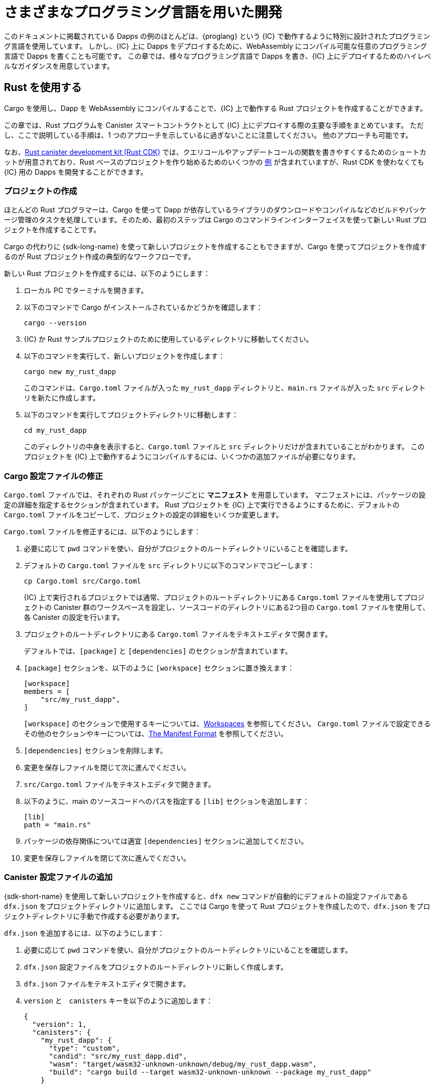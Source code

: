 = さまざまなプログラミング言語を用いた開発
:cpp: C++

このドキュメントに掲載されている Dapps の例のほとんどは、{proglang} という {IC} で動作するように特別に設計されたプログラミング言語を使用しています。
しかし、{IC} 上に Dapps をデプロイするために、WebAssembly にコンパイル可能な任意のプログラミング言語で Dapps を書くことも可能です。
この章では、様々なプログラミング言語で Dapps を書き、{IC} 上にデプロイするためのハイレベルなガイダンスを用意しています。

== Rust を使用する

Cargo を使用し、Dapp を WebAssembly にコンパイルすることで、{IC} 上で動作する Rust プロジェクトを作成することができます。

この章では、Rust プログラムを Canister スマートコントラクトとして {IC} 上にデプロイする際の主要な手順をまとめています。
ただし、ここで説明している手順は、1 つのアプローチを示しているに過ぎないことに注意してください。
他のアプローチも可能です。

なお、link:https://github.com/dfinity/cdk-rs[Rust canister development kit (Rust CDK)] では、クエリコールやアップデートコールの関数を書きやすくするためのショートカットが用意されており、Rust ベースのプロジェクトを作り始めるためのいくつかの link:https://github.com/dfinity/cdk-rs/tree/next/examples[例] が含まれていますが、Rust CDK を使わなくても {IC} 用の Dapps を開発することができます。

=== プロジェクトの作成

ほとんどの Rust プログラマーは、Cargo を使って Dapp が依存しているライブラリのダウンロードやコンパイルなどのビルドやパッケージ管理のタスクを処理しています。そのため、最初のステップは Cargo のコマンドラインインターフェイスを使って新しい Rust プロジェクトを作成することです。

Cargo の代わりに {sdk-long-name} を使って新しいプロジェクトを作成することもできますが、Cargo を使ってプロジェクトを作成するのが Rust プロジェクト作成の典型的なワークフローです。

新しい Rust プロジェクトを作成するには、以下のようにします：

[arabic]
. ローカル PC でターミナルを開きます。
. 以下のコマンドで Cargo がインストールされているかどうかを確認します：
+
[source,bash]
----
cargo --version
----
. {IC} か Rust サンプルプロジェクトのために使用しているディレクトリに移動してください。
. 以下のコマンドを実行して、新しいプロジェクトを作成します：
+
[source,bash]
----
cargo new my_rust_dapp
----
+
このコマンドは、`+Cargo.toml+` ファイルが入った `+my_rust_dapp+` ディレクトリと、`+main.rs+` ファイルが入った `+src+` ディレクトリを新たに作成します。
. 以下のコマンドを実行してプロジェクトディレクトリに移動します：
+
[source,bash]
----
cd my_rust_dapp
----
+
このディレクトリの中身を表示すると、`+Cargo.toml+` ファイルと `+src+` ディレクトリだけが含まれていることがわかります。
このプロジェクトを {IC} 上で動作するようにコンパイルするには、いくつかの追加ファイルが必要になります。

=== Cargo 設定ファイルの修正

`+Cargo.toml+` ファイルでは、それぞれの Rust パッケージごとに *マニフェスト* を用意しています。
マニフェストには、パッケージの設定の詳細を指定するセクションが含まれています。
Rust プロジェクトを {IC} 上で実行できるようにするために、デフォルトの `+Cargo.toml+` ファイルをコピーして、プロジェクトの設定の詳細をいくつか変更します。

`+Cargo.toml+` ファイルを修正するには、以下のようにします：

. 必要に応じて `pwd` コマンドを使い、自分がプロジェクトのルートディレクトリにいることを確認します。
. デフォルトの `+Cargo.toml+` ファイルを `+src+` ディレクトリに以下のコマンドでコピーします：
+
[source,toml]
----
cp Cargo.toml src/Cargo.toml
----
+
{IC} 上で実行されるプロジェクトでは通常、プロジェクトのルートディレクトリにある `+Cargo.toml+` ファイルを使用してプロジェクトの Canister 群のワークスペースを設定し、ソースコードのディレクトリにある2つ目の `+Cargo.toml+` ファイルを使用して、各 Canister の設定を行います。
. プロジェクトのルートディレクトリにある `+Cargo.toml+` ファイルをテキストエディタで開きます。
+
デフォルトでは、`+[package]+` と `+[dependencies]+` のセクションが含まれています。
. `+[package]+` セクションを、以下のように `+[workspace]+` セクションに置き換えます：
+
[source,toml]
----
[workspace]
members = [
    "src/my_rust_dapp",
]
----
+
`+[workspace]+` のセクションで使用するキーについては、link:https://doc.rust-lang.org/cargo/reference/workspaces.html[Workspaces] を参照してください。
`+Cargo.toml+` ファイルで設定できるその他のセクションやキーについては、link:https://doc.rust-lang.org/cargo/reference/manifest.html[The Manifest Format] を参照してください。

. `+[dependencies]+` セクションを削除します。
. 変更を保存しファイルを閉じて次に進んでください。
. `+src/Cargo.toml+` ファイルをテキストエディタで開きます。
. 以下のように、main のソースコードへのパスを指定する `+[lib]+` セクションを追加します：
+
[source,toml]
----
[lib]
path = "main.rs"
----
. パッケージの依存関係については適宜 `+[dependencies]+` セクションに追加してください。
. 変更を保存しファイルを閉じて次に進んでください。

=== Canister 設定ファイルの追加

{sdk-short-name} を使用して新しいプロジェクトを作成すると、`+dfx new+` コマンドが自動的にデフォルトの設定ファイルである `+dfx.json+` をプロジェクトディレクトリに追加します。
ここでは Cargo を使って Rust プロジェクトを作成したので、`+dfx.json+` をプロジェクトディレクトリに手動で作成する必要があります。

`+dfx.json+` を追加するには、以下のようにします：

. 必要に応じて `pwd` コマンドを使い、自分がプロジェクトのルートディレクトリにいることを確認します。
. `+dfx.json+` 設定ファイルをプロジェクトのルートディレクトリに新しく作成します。
. `+dfx.json+` ファイルをテキストエディタで開きます。
. `+version+` と　`+canisters+` キーを以下のように追加します：
+
[source,json]
----
{
  "version": 1,
  "canisters": {
    "my_rust_dapp": {
      "type": "custom",
      "candid": "src/my_rust_dapp.did",
      "wasm": "target/wasm32-unknown-unknown/debug/my_rust_dapp.wasm",
      "build": "cargo build --target wasm32-unknown-unknown --package my_rust_dapp"
    }
  }
}
----
+
この設定について詳しく見てみましょう。
+
--
* `+version+` の設定は、プロジェクトの作成に使用したソフトウェアのバージョンを確認するために使用されます。
* `+canisters+` セクションでは、プロジェクトの Canister の名前を指定します。
この例では、`+my_rust_dapp+` という名前の Canister が1つ指定されています。
* `+type+` キーが `+custom+` なのは、この Canister が現在認識されているCanister タイプ (`+motoko+` か `+assets+`) ではないからです。
* `+candid+` キーは、このプロジェクトで使用する Candid インターフェース記述ファイルの名前と場所を指定します。
* `+wasm+` キーは、`+cargo build+` コマンドで生成される WebAssembly ファイルのパスを指定します。
* `+build+` キーは、コンパイルに使用する `+cargo+` コマンドを指定します。

--
+
これらは必要最小限の設定です。
より複雑なプログラムを作成する際には、`+Cargo.toml+` ファイル、`+dfx.json+` ファイル、あるいはその両方に、追加の設定情報を含める必要が出る可能性があります。
. 変更を保存し、ファイルを閉じて次に進んでください。

=== Candid インターフェース記述ファイルの作成

設定ファイルである `+dfx.json+` に加えて、Candid インターフェース記述ファイル（例えば、`+my_rust_dapp.did+`）を用意する必要があります。このファイルは、Dapp の引数や返り値のフォーマットを、Candid での言語にとらわれない表現にマッピングするために必要です。

Candid インターフェース記述ファイルを追加するには、以下のようにします：

. 必要に応じて `pwd` コマンドを使い、自分がプロジェクトのルートディレクトリにいることを確認します。
. プロジェクトの `+src+` ディレクトリに、Candid インターフェース記述ファイル（例えば、`+my_rust_dapp.did+`）を新たに作成します。
. Candid インターフェース記述ファイルをテキストエディタで開き、Dapp が定義する各関数に対する記述を追加します。
+
例えば、`+my_rust_dapp+` が `+increment+`、`+read+`、`+write+` 関数を使ってカウンタをインクリメントするシンプルな dapp である場合、`+my_rust_dapp.did+` ファイルは以下のようになります：
+
[source,candid]
----
service : {
  "increment": () -> ();
  "read": () -> (nat) query;
  "write": (nat) -> ();
}
----
. 変更を保存しファイルを閉じて次に進んでください。

=== デフォルトの Dapp の修正

新しいプロジェクトを作成すると、"Hello, World!" プログラムのテンプレートファイルである `+main.rs+` ファイルが `+src+` ディレクトリに作られます。

このテンプレートのソースコードを修正するには以下のようにします：

. `+src/main.rs+` ファイルをテキストエディタで開き、中身を削除します。
. {IC} にデプロイしたいプログラムを書きます。
+
プログラムを書く際には、呼び出しには「アップデートコール」と「クエリコール」の2種類があることと、アップデート関数は非同期メッセージングを行うことに注意してください。
. 変更を保存して、`+main.rs+` ファイルを閉じます。

=== Dapp のデプロイ

Dapp をデプロイしてテストする前に、以下を行う必要があります。

* ローカルの Canister 実行環境、または {IC} ブロックチェーンのメインネットのいずれかに接続します。
* アプリケーションにネットワーク固有の識別子を登録します。
* WebAssembly をターゲット出力として Dapp をコンパイルします。

WebAssembly にコンパイルする `+cargo build+` コマンドを `+dfx.json+` ファイルに設定したので、`+dfx+` コマンドラインインターフェイスと標準的なワークフローによって残りのすべてのステップを実行することができます。

Dapp をローカルでビルドとデプロイするには以下のようにします：

. 必要に応じて `pwd` コマンドを使い、自分がプロジェクトのルートディレクトリにいることを確認します。
. 新しいターミナルの窓あるいはタブを開き、プロジェクトディレクトリへ移動します。
+
例えば、macOS で Terminal を使用している場合は、以下のどちらかを行います：
+
--
* *Shell* をクリックし、*New Tab* を選択して、現在の作業ディレクトリに新しいターミナルを開きます。
* *Shell* をクリックし、 *New Window* を選択して、`+cd ~/ic-projects/location_hello+` を新しいターミナルで実行してください（`+ic-projects+` フォルダの中に `+location_hello+` プロジェクトがある場合）。
--
+
今手元では、プロジェクトディレクトリを作業ディレクトリとした、2つのターミナルが開かれているはずです。
. 以下のコマンドを実行して、ローカルの Canister 実行環境を起動します：
+
[source,bash]
----
dfx start
----
+
使用しているプラットフォームやローカルのセキュリティ設定によっては、警告が表示される場合があります。
受信するネットワーク接続を許可するか拒否するかを選択する操作画面が表示された場合は、*Allow* をクリックしてください。
. ネットワーク操作を表示している端末を開いたまま、プロジェクトを作成した元の端末にフォーカスを切り替えます。
. 以下のコマンドを実行して、アプリケーションに固有の Canister ID を登録します：
+
[source,bash]
----
dfx canister create --all
----
. 以下のコマンドを実行して Dapp をビルドします：
+
[source,bash]
----
dfx build
----
. 以下のコマンドを実行して Dapp をローカルの Canister 実行環境にデプロイします：
+
[source,bash]
----
dfx canister install --all
----
. コマンドライン、あるいはブラウザから、Dapp の関数をテストしてください。

== C 言語の使用

{IC} は標準的な WebAssembly モジュールにコンパイルされた Dapps をサポートしているため、標準的なコンパイラやツールチェーンを使用して、C、{cpp}、Objective-C、Objective-{cpp} などのプログラミング言語や、`+Clang+` コンパイラを用いてアプリケーションを構築することができます。

C 言語で書かれた Dapps を {IC} 上で動作するようにする方法を説明するために、link:https://github.com/dfinity/examples/tree/master/c[examples] リポジトリにあるシンプルな `+reverse.c+` プログラムを見てみましょう。
この `+reverse.c+` プログラムには、文字列の順番を反転させる `+go+` という関数を1つ持っています。

=== 開発環境のセットアップ

`+reverse.c+` プログラムを WebAssembly にコンパイルするためには、`+clang+` コンパイラと標準ライブラリがインストールされている必要があります。
ローカルコンピュータに `+clang+` がインストールされているかどうかは、次のコマンドを実行することで確認することができます：

[source,bash]
----
clang --version
----

`+clang+` がインストールされていれば、以下のような情報が表示されます。

....
clang version 10.0.0 
Target: x86_64-apple-darwin19.5.0
Thread model: posix
InstalledDir: /usr/local/opt/llvm/bin
....

コマンドがバージョン情報を返さない場合は、先に `+clang+` をインストールしてください。
`+clang+` をインストールする手順は，使用している OS によって異なります。
例えば、Debian Linux では，以下のコマンドを実行してください：

[source,bash]
----
sudo apt-get install clang lld gcc-multilib
----

macOS では、Developer Command-Line Tools をインストールするか、Homebrew を使って LLVM をインストールすることで、`+clang+` をインストールすることができます。
例えば、`+clang+` がインストールされていない場合は、以下のコマンドを実行してください：

[source,bash]
----
brew install llvm
----

=== プログラムを WebAssembly にコンパイルする

C 言語で書いたプログラムを WebAssembly モジュールとして動作させるには、まず `+clang+` でコンパイルし、次に `+wasm-ld+` でリンクします。
使用している OS や `+clang+` のバージョンによっては、macOS では `+wasm-ld+`、Debianでは `+wasm-ld-8+` など、異なるバージョンの WebAssembly リンカを使用する場合もあります。

macOS で WebAssembly にコンパイルするには以下のようにします：
 
. 以下のコマンドを実行し、プログラムをコンパイルします：
+
[source,bash]
----
clang --target=wasm32 -c -O3 reverse.c
----
. 以下のように `+wasm-ld+` コマンドを用いて、WebAssembly モジュールを作成するリンカを実行します：
+
[source,bash]
----
wasm-ld --no-entry --export-dynamic --allow-undefined reverse.o -o reverse.wasm
----

=== 最小限の設定ファイルの作成

次に、{IC} にインストールできるパッケージとして `+reverse+` の Dapp バイナリを識別させるために、簡単な設定ファイルを準備する必要があります。また、`+dfx+` のコマンドラインインターフェイスを使ってパッケージを Canister としてインストールして実行できるように、`+build+` ディレクトリを用意する必要があります。

設定ファイルと build ディレクトリを用意するには以下のようにします：

. 以下のコマンドを実行し、Canister キーを持たせた `+dfx.json+` を作成します：
+
[source,bash]
----
echo '{"canisters":{"reverse":{"main":"reverse"}}}' > dfx.json
----
. 以下のコマンドを実行し、`+build+` ディレクトリを作成します：
+
[source,bash]
----
mkdir build
----
. 以下のコマンドを実行し、`+reverse+` ディレクトリを作成します：
+
[source,bash]
----
mkdir build/reverse
----
. 以下のコマンドを実行して、WebAssembly モジュールを新しい `+build/reverse+` ディレクトリにコピーします：
+
[source,bash]
----
cp reverse.wasm build/reverse/
----

=== 最小限のインターフェース記述ファイルの作成

標準的な開発ワークフローでは、`+dfx build+` コマンドによって `+Canister+` のアウトプットディレクトリにいくつかのファイルが作成され、その中に、プログラムの関数に関連するデータ型の型合わせを行う Candid インターフェース記述ファイル (`+.did+`) が（1つ、あるいは複数）含まれています。

異なるデータ型に使用する構文の詳細については、link:.../candid-guide/candid-intro{outfilesuffix}[_Candid のガイド_] または link:https://github.com/dfinity/candid/tree/master/spec[Candid の仕様]を参照してください。

現在のプログラムに Candid インターフェース記述ファイルを作成するには以下のようにします：

. `+reverse.c+` ファイルを置くために作成した `+build+` ディレクトリでターミナルを開きます。
. 新しいテキストファイルを `+reverse.did+` という名前で作成します。
. 関数 `+go+` の記述を追加します。
+
例えば、以下のようになります：
+
[source.bash]
----
service : {
  "go": (text) -> (text);
}
----
. 変更を保存しファイルを閉じて次に進んでください。

=== Dapp のデプロイとテスト

Dapp をデプロイしてテストする前に、以下の手順を行う必要があります：

* ローカル Canister 実行環境か、{IC} ブロックチェーンのメインネットのどちらかに接続します。
* アプリケーションにネットワーク固有の識別子を登録します。

ローカルで Dapp のデプロイとテストを行うには以下のようにします：

. ローカルコンピュータで、新しいターミナルのウィンドウかタブを開きます。
+
例えば、macOS で Terminal を起動している場合、*Shell* をクリックし、*New Tab* を選択すると、現在の作業ディレクトリに新しいターミナルが開きます。
. 2つ目のターミナルで以下のコマンドを実行して、ローカルの Canister 実行環境を起動します：

+
[source,bash]
----
dfx start
----
. 以下のコマンドを実行し、`+reverse+` アプリケーションに固有の Canister ID を登録します：
+
[source,bash]
----
dfx canister create --all
----
. 以下のコマンドを実行し、ローカルの Canister 実行環境にデフォルトの Dapp をデプロイします：
+
[source,bash]
----
dfx canister install --all
----
. 以下のコマンドを実行し、Dapp の `go` 関数を呼びます：
+
[source,bash]
----
dfx canister call reverse go reward
("drawer")
----

C 言語の Dapps の例は他にも link:https://github.com/dfinity/examples/tree/master/c[examples] リポジトリにあります。

////
= Develop using different languages
:cpp: C++

Most of the example dapps in this guide use {proglang}—the programming language specifically designed to work with the {IC}. 
Potentially, however, you can write dapps in any language that compiles to WebAssembly to deploy applications that run on the {IC}.
This section provides some high-level guidance for writing dapps in different languages and how to deploy them on the {IC}.

== Using Rust

You can create Rust projects to run on the {IC} by using Cargo and compiling your dapp to use WebAssembly as the target output.

This section provides a summary of the key steps involved in deploying a Rust program as a canister smart contract on the {IC}.
You should note, however, that the steps described here only illustrate one approach. 
Other implementation approaches are also possible. 

Note that the link:https://github.com/dfinity/cdk-rs[Rust canister development kit (Rust CDK)] for provides some shortcuts to make it easier to write functions as query and update calls and includes several link:https://github.com/dfinity/cdk-rs/tree/next/examples[examples] to get you started building Rust-based projects, but you can also develop dapps for the {IC} without using the Rust CDK.

=== Create a project

Because most Rust programmers use Cargo to handle build and package management tasks, such as downloading and compiling the libraries your dapp depends on, your first step is to create a new Rust project using the Cargo command-line interface.

Alternatively, you could create a new project using {sdk-long-name} instead of Cargo, but creating a project using Cargo represents the typical workflow for creating Rust projects.

To create a new Rust project:

[arabic]
. Open a terminal shell on your local computer, if you don’t already
have one open.
. Verify that you have Cargo installed by running the following command:
+
[source,bash]
----
cargo --version
----
. Change to the folder you are using for your {IC} or Rust sample projects.
. Create a new project by running a command similar to the following:
+
[source,bash]
----
cargo new my_rust_dapp
----
+
This command creates a new `+my_rust_dapp+` directory with a default `+Cargo.toml+` file and a `+src+` directory with a default `+main.rs+` file.
. Change to your project directory by running the following command:
+
[source,bash]
----
cd my_rust_dapp
----
+
If you list the contents of this directory, you'll see that it only contains the `+Cargo.toml+` file and `+src+` directory. 
To compile this project to run on the {IC}, you'll need some additional files.

=== Modify the Cargo configuration file

The `+Cargo.toml+` file provides a *manifest* for each Rust package. 
The manifest contains sections that specify configuration details for the package.
To prepare the Rust project to run on the {IC}, we'll copy the default `+Cargo.toml+` file then modify some of the configuration details for the project.

To modify the `+Cargo.toml+` file:

. Check that you are in the root directory for your project by running the `+pwd+` command, if necessary.
. Copy the default `+Cargo.toml+` file to the `+src+` directory by running the following command:
+
[source,toml]
----
cp Cargo.toml src/Cargo.toml
----
+
Projects that run on the {IC} typically use one project-level `+Cargo.toml+` file to set up a workspace for the canister members of the project and a second `+Cargo.toml+` file in the source code directory to configure settings for each canister.
. Open the `+Cargo.toml+` file that is the root directory of your project in a text editor. 
+
By default, the file contains the `+[package]+` and the `+[dependencies]+` sections.
. Replace the `+[package]+` section with a `+[workspace]+` section similar to the following:
+
[source,toml]
----
[workspace]
members = [
    "src/my_rust_dapp",
]
----
+
For information about the `+[workspace]+` section and `+[workspace]+` keys, see link:https://doc.rust-lang.org/cargo/reference/workspaces.html[Workspaces].
For information about the other sections and keys you can configure in the `+Cargo.toml+` file, see link:https://doc.rust-lang.org/cargo/reference/manifest.html[The Manifest Format].
. Remove the `+[dependencies]+` section.
. Save your changes and close the file to continue.
. Open the `+src/Cargo.toml+` file in a text editor.
. Add a `+[lib]+` section with the path to the main source code similar to the following: 
+
[source,toml]
----
[lib]
path = "main.rs"
----
. Update the `+[dependencies]+` section with any package dependencies.
. Save your changes and close the file to continue.

=== Add a canister configuration file

When you create a new project using the {sdk-short-name}, the `+dfx new+` command automatically adds a default `+dfx.json+` configuration file to the project directory.
Because we created the Rust project using Cargo, you need to manually create this file in your project directory.

To add the `+dfx.json+` configuration file:

. Check that you are still in your project directory by running the `+pwd+` command, if necessary.
. Create a new `+dfx.json+` configuration file in the root directory for your project.
. Open the `+dfx.json+` file in a text editor.
. Add the `+version+` and `+canisters+` keys with settings similar to the following to the `+dfx.json+` file:
+
[source,json]
----
{
  "version": 1,
  "canisters": {
    "my_rust_dapp": {
      "type": "custom",
      "candid": "src/my_rust_dapp.did",
      "wasm": "target/wasm32-unknown-unknown/debug/my_rust_dapp.wasm",
      "build": "cargo build --target wasm32-unknown-unknown --package my_rust_dapp"
    }
  }
}
----
+
Let's take a closer look at these settings.
+
--
* The `+version+` setting is used to identify the version of the software used to create the project.
* The `+canisters+` section specifies the name of the project's canisters.
In this case, there's only one canister and it is named `+my_rust_dapp+`.
* The `+type+` key is set to `+custom+` because this canister is not one of the currently recognized (`+motoko+` or `+assets+`) canister types.
* The `+candid+` key specifies the name and location of the Candid interface description file to use for this project.
* The `+wasm+` key specifies the path to the WebAssembly file generated by the `+cargo build+` command.
* The `+build+` key specifies the `+cargo+` command used to compile the output.
--
+
These are the minimum settings required.
As you build more complex programs, you might need to include additional configuration details in the `+Cargo.toml+` file, the `+dfx.json+` file, or both files.
. Save your changes and close the file to continue.

=== Create a Candid interface description file

In addition to the `+dfx.json+` configuration file, you need to have a Candid interface description file—for example, `+my_rust_dapp.did+`—to map your dapp's input parameters and return value formats to their language-agnostic representation in Candid.

To add the Candid interface description file:

. Check that you are still in your project directory by running the `+pwd+` command, if necessary.
. Create a new Candid interface description file—for example, `+my_rust_dapp.did+`—in the `+src+` directory for your project.
. Open the Candid interface description file in a text editor and add a description for each function the dapp defines.
+
For example, if the `+my_rust_dapp+` is a simple dapp that increments a counter using the `+increment+`, `+read+`, and `+write+` functions, the `+my_rust_dapp.did+` file might look like this:
+
[source,candid]
----
service : {
  "increment": () -> ();
  "read": () -> (nat) query;
  "write": (nat) -> ();
}
----
. Save your changes and close the file to continue.

=== Modify the default dapp

When you create a new project, your project `+src+` directory includes a template `+main.rs+` file with the "Hello, World!" program.

To modify the template source code:

. Open the template `+src/main.rs+` file in a text editor and delete the existing content.
. Write the program you want to deploy on the {IC}.
+
As you write your program, keep in mind that there are two types of calls—update calls and query calls—and that update functions use asynchronous messaging.
. Save your changes and close the `+main.rs+` file.

=== Deploy the dapp

Before you can deploy and test your dapp, you need to do the following:

* Connect to either the local canister execution environment, or to the {IC} blockchain mainnet.
* Register a network-specific identifier for the application.
* Compile the dapp with a target output of WebAssembly.

Because you configured the custom `+dfx.json+` file with a `+cargo build+` command that compiles to WebAssembly, you can use the `+dfx+` command-line interface and standard work flow to perform all of the remaining steps.

To build and deploy the dapp locally:

. Check that you are still in your project directory by running the `+pwd+` command, if necessary.
. Open a new terminal window or tab on your local computer and navigate to your project directory.
+
For example, you can do either of the following if running Terminal on macOS:
+
--
* Click *Shell*, then select *New Tab* to open a new terminal in your current working directory.
* Click *Shell* and select *New Window*, then run `+cd ~/ic-projects/location_hello+` in the new terminal if your `+location_hello+` project is in the `+ic-projects+` working folder.
--
+
You should now have two terminals open with your project directory as your current working directory**.
. Start the local canister execution environment by running the following command:
+
[source,bash]
----
dfx start
----
+
Depending on your platform and local security settings, you might see a warning displayed. 
If you are prompted to allow or deny incoming network connections, click *Allow*.
. Leave the terminal that displays network operations open and switch your focus to your original terminal where you created your project.
. Register a unique canister identifier for the application by running the following command:
+
[source,bash]
----
dfx canister create --all
----
. Build the dapp by running the following command:
+
[source,bash]
----
dfx build
----
. Deploy the dapp on the local canister execution environment by running the following command:
+
[source,bash]
----
dfx canister install --all
----
. Test functions in the dapp from the command-line or in a browser.

== Using C

Because the {IC} supports dapps compiled to standard WebAssembly modules, you can use standard compilers and toolchains to build applications in languages such as  C, {cpp}, Objective-C, and Objective-{cpp} programming languages and the `+Clang+` compiler.

To illustrate how to migrate dapps written in C to run on the {IC}, let’s look at the simple `+reverse.c+` program in the link:https://github.com/dfinity/examples/tree/master/c[examples] repository. 
The `+reverse.c+` program contains one function—named `+go+`—that reverses a string in place.

=== Set up the development environment

To compile the `+reverse.c+` program into WebAssembly, you need to have the `+clang+` compiler and standard libraries installed. 
You can check whether you have `+clang+` installed on your local computer by running the following command:

[source,bash]
----
clang --version
----

If `+clang+` is installed, the command displays information similar to the following:

....
clang version 10.0.0 
Target: x86_64-apple-darwin19.5.0
Thread model: posix
InstalledDir: /usr/local/opt/llvm/bin
....

If the command doesn’t return version information, install `+clang+` before continuing. 
The steps to install `+clang+` vary depending on the operating system you are using.
On Debian Linux, for example, run the following command:

[source,bash]
----
sudo apt-get install clang lld gcc-multilib
----

On macOS, you can install `+clang+` by installing the Developer Command-Line Tools or by installing LLVM using Homebrew. 
For example, if `+clang+` is not installed, run the following command:

[source,bash]
----
brew install llvm
----

=== Compile the program into WebAssembly

You can compile a C program to run as a WebAssembly module by first compiling using `+clang+`, then linking using `+wasm-ld+`. 
Depending on the operating system and version of `+clang+` you are using, you might use a different version of the WebAssembly linker, such as `+wasm-ld+` on macOS or `+wasm-ld-8+` on Debian. 
 
To compile to WebAssembly on macOS:
 
. Compile the program by running the following clang command:
+
[source,bash]
----
clang --target=wasm32 -c -O3 reverse.c
----
. Run the linker to create the WebAssembly module by running the following `+wasm-ld+` command:
+
[source,bash]
----
wasm-ld --no-entry --export-dynamic --allow-undefined reverse.o -o reverse.wasm
----

=== Create a minimal configuration file

Next, you need to prepare a simple configuration file that identifies the `+reverse+` dapp binary as a package that can be installed on the {IC} and a `+build+` directory so that you can use the `+dfx+` command-line interface to install and run the package as a canister.

To prepare a configuration file and build directory:

. Create a `+dfx.json+` file with a canisters key by running the following command:
+
[source,bash]
----
echo '{"canisters":{"reverse":{"main":"reverse"}}}' > dfx.json
----
. Create a `+build+` directory for the dapp by running the following command:
+
[source,bash]
----
mkdir build
----
. Create a `+reverse+` directory for the dapp by running the following command:
+
[source,bash]
----
mkdir build/reverse
----
. Copy the WebAssembly modules to the new `+build/reverse+` directory by running the following command:
+
[source,bash]
----
cp reverse.wasm build/reverse/
----

=== Create a minimal interface description file

In a standard development workflow, running the `+dfx build+` command creates several files in the `+canisters+` output directory, including one or more Candid interface description (`+.did+`) files that handle type matching for the data types associated with a program’s functions.

For details about the syntax to use for different data types, see the link:../candid-guide/candid-intro{outfilesuffix}[_Candid Guide_] and link:https://github.com/dfinity/candid/tree/master/spec[Candid specification].

To create a Candid interface description file for this program:

. Open a terminal in the `+build+` directory you created for the `+reverse.c+` program source
. Create a new text file named `+reverse.did+`.
. Add a description of the `+go+` function.
+
For example:
+
[source.bash]
----
service : {
  "go": (text) -> (text);
}
----
. Save your changes and close the file to continue.

=== Deploy and test the dapp

Before you can deploy and test your dapp, you need to do the following:

* Connect to either the local canister execution environment, or to the {IC} blockchain mainnet.
* Register a network-specific identifier for the application.

To deploy and test the dapp locally:

. Open a new terminal window or tab on your local computer.
+
For example, if running Terminal on macOS,click *Shell*, then select *New Tab* to open a new terminal in your current working directory.
. Start the local canister execution environment in your second terminal by running the following command:
+
[source,bash]
----
dfx start
----
. Register a unique canister identifier for the `+reverse+` application by running the following command:
+
[source,bash]
----
dfx canister create --all
----
. Deploy the default dapp on the local canister execution environment by running the following command:
+
[source,bash]
----
dfx canister install --all
----
. Call the `+go+` function in the dapp by running the following command:
+
[source,bash]
----
dfx canister call reverse go reward
("drawer")
----

You can find additional examples of C dapps in the link:https://github.com/dfinity/examples/tree/master/c[examples] repository.

////